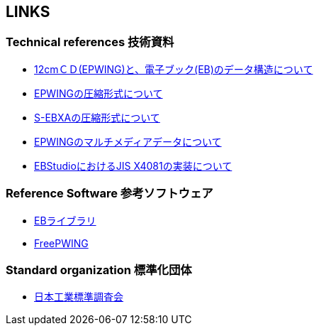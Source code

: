 == LINKS

=== Technical references 技術資料

* link:http://www.nerimadors.or.jp/~jiro/cdrom2/doc/spec[12cmＣＤ(EPWING)と、電子ブック(EB)のデータ構造について]

* link:http://www.sra.co.jp/people/m-kasahr/dict-compress/epwing-compress.html[EPWINGの圧縮形式について]

* link:http://www.sra.co.jp/people/m-kasahr/dict-compress/sebxa-compress.html[S-EBXAの圧縮形式について]

* link:http://www31.ocn.ne.jp/~h_ishida/tech/EPWING_MMDATA.txt[EPWINGのマルチメディアデータについて]

* link:http://www31.ocn.ne.jp/~h_ishida/EBStudio/Tech.html[EBStudioにおけるJIS X4081の実装について]


=== Reference Software 参考ソフトウェア

* link:http://www.sra.co.jp/people/m-kasahr/eb/index.html[EBライブラリ]

* link:http://www.sra.co.jp/people/m-kasahr/freepwing/index.html[FreePWING]

=== Standard organization 標準化団体

* link:http://www.jisc.go.jp/[日本工業標準調査会]